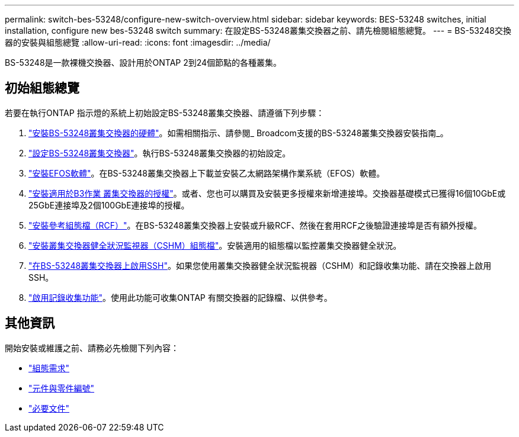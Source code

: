 ---
permalink: switch-bes-53248/configure-new-switch-overview.html 
sidebar: sidebar 
keywords: BES-53248 switches, initial installation, configure new bes-53248 switch 
summary: 在設定BS-53248叢集交換器之前、請先檢閱組態總覽。 
---
= BS-53248交換器的安裝與組態總覽
:allow-uri-read: 
:icons: font
:imagesdir: ../media/


[role="lead"]
BS-53248是一款裸機交換器、設計用於ONTAP 2到24個節點的各種叢集。



== 初始組態總覽

若要在執行ONTAP 指示燈的系統上初始設定BS-53248叢集交換器、請遵循下列步驟：

. link:install-hardware-bes53248.html["安裝BS-53248叢集交換器的硬體"]。如需相關指示、請參閱_ Broadcom支援的BS-53248叢集交換器安裝指南_。
. link:configure-install-initial.html["設定BS-53248叢集交換器"]。執行BS-53248叢集交換器的初始設定。
. link:configure-efos-software.html["安裝EFOS軟體"]。在BS-53248叢集交換器上下載並安裝乙太網路架構作業系統（EFOS）軟體。
. link:configure-licenses.html["安裝適用於B3作業 叢集交換器的授權"]。或者、您也可以購買及安裝更多授權來新增連接埠。交換器基礎模式已獲得16個10GbE或25GbE連接埠及2個100GbE連接埠的授權。
. link:configure-install-rcf.html["安裝參考組態檔（RCF）"]。在BS-53248叢集交換器上安裝或升級RCF、然後在套用RCF之後驗證連接埠是否有額外授權。
. link:configure-health-monitor.html["安裝叢集交換器健全狀況監視器（CSHM）組態檔"]。安裝適用的組態檔以監控叢集交換器健全狀況。
. link:configure-ssh.html["在BS-53248叢集交換器上啟用SSH"]。如果您使用叢集交換器健全狀況監視器（CSHM）和記錄收集功能、請在交換器上啟用SSH。
. link:configure-log-collection.html["啟用記錄收集功能"]。使用此功能可收集ONTAP 有關交換器的記錄檔、以供參考。




== 其他資訊

開始安裝或維護之前、請務必先檢閱下列內容：

* link:configure-reqs-bes53248.html["組態需求"]
* link:components-bes53248.html["元件與零件編號"]
* link:required-documentation-bes53248.html["必要文件"]

